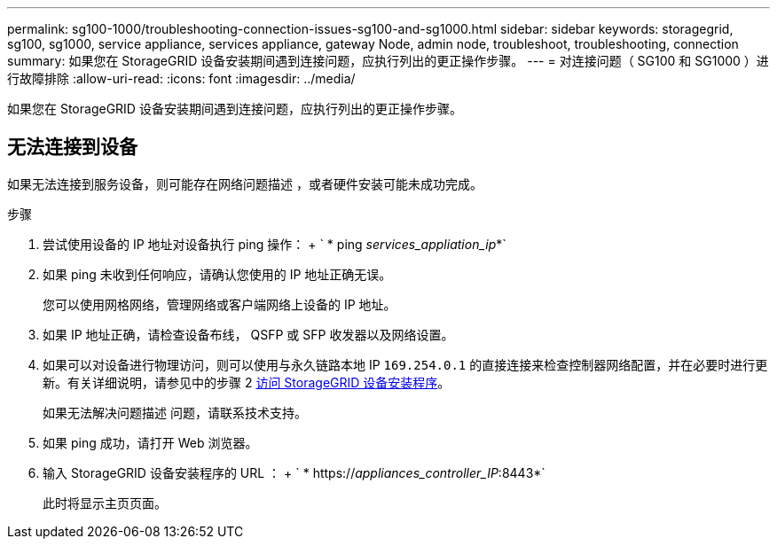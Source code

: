 ---
permalink: sg100-1000/troubleshooting-connection-issues-sg100-and-sg1000.html 
sidebar: sidebar 
keywords: storagegrid, sg100, sg1000, service appliance, services appliance, gateway Node, admin node, troubleshoot, troubleshooting, connection 
summary: 如果您在 StorageGRID 设备安装期间遇到连接问题，应执行列出的更正操作步骤。 
---
= 对连接问题（ SG100 和 SG1000 ）进行故障排除
:allow-uri-read: 
:icons: font
:imagesdir: ../media/


[role="lead"]
如果您在 StorageGRID 设备安装期间遇到连接问题，应执行列出的更正操作步骤。



== 无法连接到设备

如果无法连接到服务设备，则可能存在网络问题描述 ，或者硬件安装可能未成功完成。

.步骤
. 尝试使用设备的 IP 地址对设备执行 ping 操作： + ` * ping _services_appliation_ip_*`
. 如果 ping 未收到任何响应，请确认您使用的 IP 地址正确无误。
+
您可以使用网格网络，管理网络或客户端网络上设备的 IP 地址。

. 如果 IP 地址正确，请检查设备布线， QSFP 或 SFP 收发器以及网络设置。
. 如果可以对设备进行物理访问，则可以使用与永久链路本地 IP `169.254.0.1` 的直接连接来检查控制器网络配置，并在必要时进行更新。有关详细说明，请参见中的步骤 2 xref:..//sg100-1000/accessing-storagegrid-appliance-installer-sg100-and-sg1000.adoc[访问 StorageGRID 设备安装程序]。
+
如果无法解决问题描述 问题，请联系技术支持。

. 如果 ping 成功，请打开 Web 浏览器。
. 输入 StorageGRID 设备安装程序的 URL ： + ` * https://_appliances_controller_IP_:8443*`
+
此时将显示主页页面。


